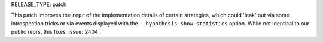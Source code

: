 RELEASE_TYPE: patch

This patch improves the ``repr`` of the implementation details of certain
strategies, which could 'leak' out via some introspection tricks or via
events displayed with the ``--hypothesis-show-statistics`` option.
While not identical to our public reprs, this fixes :issue:`2404`.
